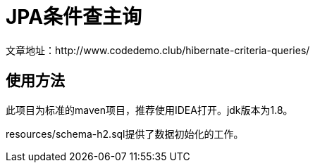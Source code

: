 # JPA条件查主询
文章地址：http://www.codedemo.club/hibernate-criteria-queries/

## 使用方法
此项目为标准的maven项目，推荐使用IDEA打开。jdk版本为1.8。

resources/schema-h2.sql提供了数据初始化的工作。